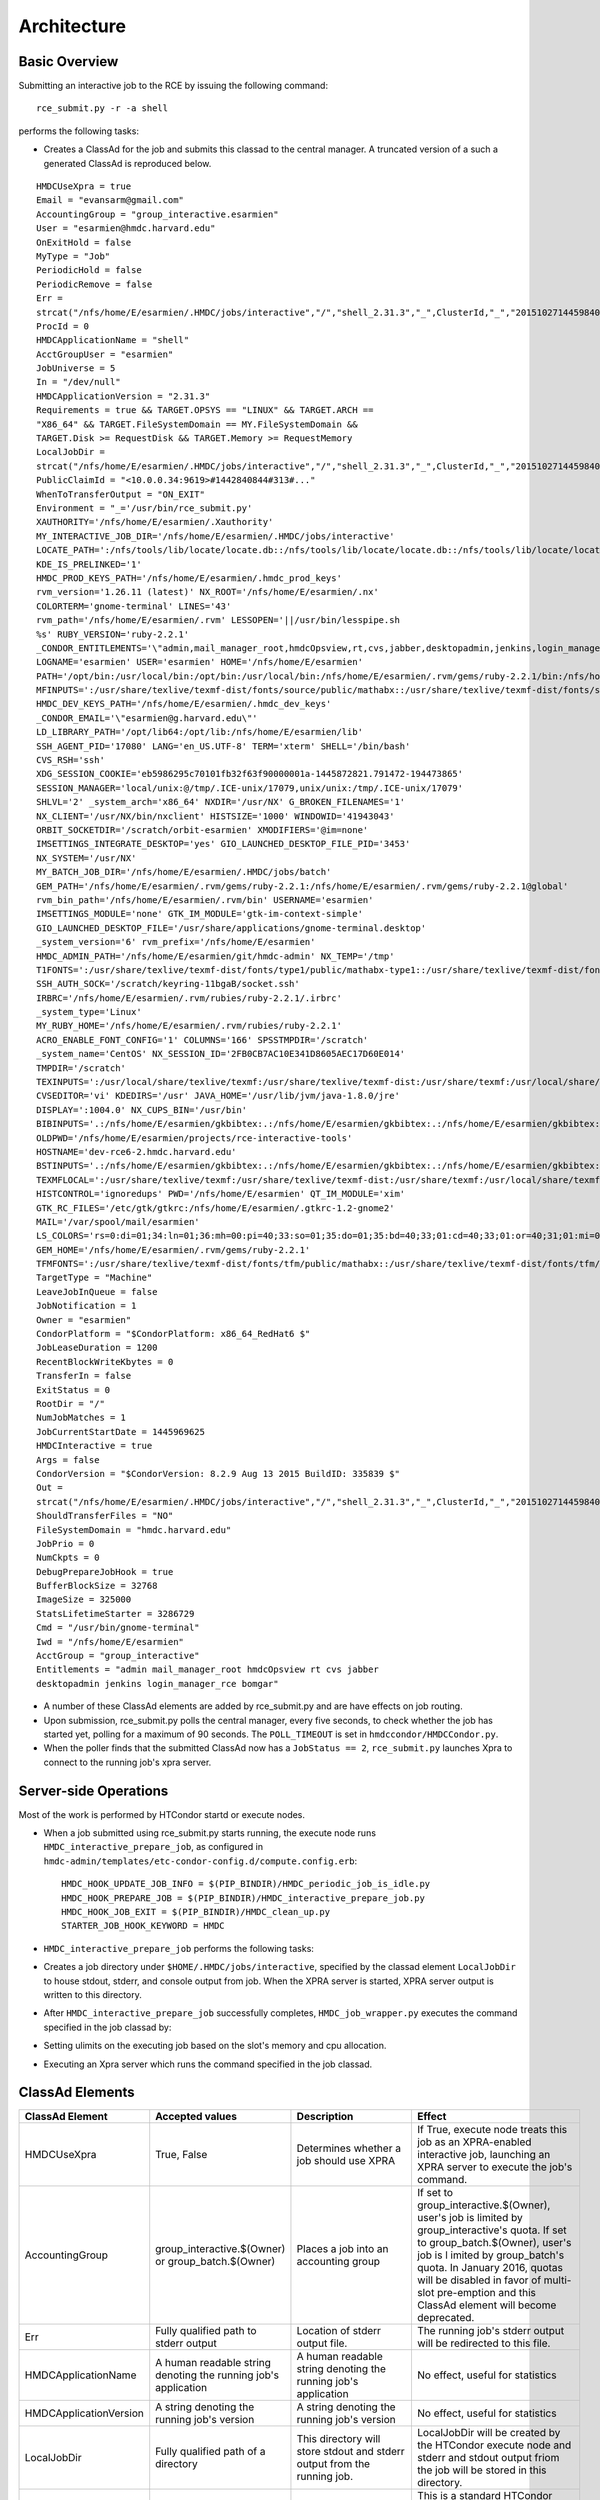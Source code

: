 Architecture
============

Basic Overview
---------------
Submitting an interactive job to the RCE by issuing the following
command::

  rce_submit.py -r -a shell

performs the following tasks:

* Creates a ClassAd for the job and submits this classad to the central
  manager. A truncated version of a such a generated ClassAd is
  reproduced below.

::

  HMDCUseXpra = true
  Email = "evansarm@gmail.com"
  AccountingGroup = "group_interactive.esarmien"
  User = "esarmien@hmdc.harvard.edu"
  OnExitHold = false
  MyType = "Job"
  PeriodicHold = false
  PeriodicRemove = false
  Err =
  strcat("/nfs/home/E/esarmien/.HMDC/jobs/interactive","/","shell_2.31.3","_",ClusterId,"_","201510271445984022","/err.txt")
  ProcId = 0
  HMDCApplicationName = "shell"
  AcctGroupUser = "esarmien"
  JobUniverse = 5
  In = "/dev/null"
  HMDCApplicationVersion = "2.31.3"
  Requirements = true && TARGET.OPSYS == "LINUX" && TARGET.ARCH ==
  "X86_64" && TARGET.FileSystemDomain == MY.FileSystemDomain &&
  TARGET.Disk >= RequestDisk && TARGET.Memory >= RequestMemory
  LocalJobDir =
  strcat("/nfs/home/E/esarmien/.HMDC/jobs/interactive","/","shell_2.31.3","_",ClusterId,"_","201510271445984022")
  PublicClaimId = "<10.0.0.34:9619>#1442840844#313#..."
  WhenToTransferOutput = "ON_EXIT"
  Environment = "_='/usr/bin/rce_submit.py'
  XAUTHORITY='/nfs/home/E/esarmien/.Xauthority'
  MY_INTERACTIVE_JOB_DIR='/nfs/home/E/esarmien/.HMDC/jobs/interactive'
  LOCATE_PATH=':/nfs/tools/lib/locate/locate.db::/nfs/tools/lib/locate/locate.db::/nfs/tools/lib/locate/locate.db'
  KDE_IS_PRELINKED='1'
  HMDC_PROD_KEYS_PATH='/nfs/home/E/esarmien/.hmdc_prod_keys'
  rvm_version='1.26.11 (latest)' NX_ROOT='/nfs/home/E/esarmien/.nx'
  COLORTERM='gnome-terminal' LINES='43'
  rvm_path='/nfs/home/E/esarmien/.rvm' LESSOPEN='||/usr/bin/lesspipe.sh
  %s' RUBY_VERSION='ruby-2.2.1'
  _CONDOR_ENTITLEMENTS='\"admin,mail_manager_root,hmdcOpsview,rt,cvs,jabber,desktopadmin,jenkins,login_manager_rce,bomgar\"'
  LOGNAME='esarmien' USER='esarmien' HOME='/nfs/home/E/esarmien'
  PATH='/opt/bin:/usr/local/bin:/opt/bin:/usr/local/bin:/nfs/home/E/esarmien/.rvm/gems/ruby-2.2.1/bin:/nfs/home/E/esarmien/.rvm/gems/ruby-2.2.1@global/bin:/nfs/home/E/esarmien/.rvm/rubies/ruby-2.2.1/bin:/opt/bin:/usr/local/bin:/usr/local/sbin:/usr/local/bin:/usr/sbin:/usr/bin:/sbin:/bin:/bin:/usr/bin:/usr/X11R6/bin:/usr/local/HMDC/sbin:/usr/local/HMDC/bin:/nfs/home/E/esarmien/bin:/nfs/home/E/esarmien/.rvm/bin:/nfs/home/E/esarmien/.rvm/bin:/nfs/home/E/esarmien/.rvm/bin:/nfs/home/E/esarmien/bin:/usr/local/HMDC/sbin:/usr/local/HMDC/bin:/nfs/home/E/esarmien/bin:/usr/local/HMDC/sbin:/usr/local/HMDC/bin:/nfs/home/E/esarmien/bin:/nfs/home/E/esarmien/.rvm/bin:/nfs/home/E/esarmien/.rvm/bin:/nfs/home/E/esarmien/.rvm/bin'
  MFINPUTS=':/usr/share/texlive/texmf-dist/fonts/source/public/mathabx::/usr/share/texlive/texmf-dist/fonts/source/public/mathabx::/usr/share/texlive/texmf-dist/fonts/source/public/mathabx:'
  HMDC_DEV_KEYS_PATH='/nfs/home/E/esarmien/.hmdc_dev_keys'
  _CONDOR_EMAIL='\"esarmien@g.harvard.edu\"'
  LD_LIBRARY_PATH='/opt/lib64:/opt/lib:/nfs/home/E/esarmien/lib'
  SSH_AGENT_PID='17080' LANG='en_US.UTF-8' TERM='xterm' SHELL='/bin/bash'
  CVS_RSH='ssh'
  XDG_SESSION_COOKIE='eb5986295c70101fb32f63f90000001a-1445872821.791472-194473865'
  SESSION_MANAGER='local/unix:@/tmp/.ICE-unix/17079,unix/unix:/tmp/.ICE-unix/17079'
  SHLVL='2' _system_arch='x86_64' NXDIR='/usr/NX' G_BROKEN_FILENAMES='1'
  NX_CLIENT='/usr/NX/bin/nxclient' HISTSIZE='1000' WINDOWID='41943043'
  ORBIT_SOCKETDIR='/scratch/orbit-esarmien' XMODIFIERS='@im=none'
  IMSETTINGS_INTEGRATE_DESKTOP='yes' GIO_LAUNCHED_DESKTOP_FILE_PID='3453'
  NX_SYSTEM='/usr/NX'
  MY_BATCH_JOB_DIR='/nfs/home/E/esarmien/.HMDC/jobs/batch'
  GEM_PATH='/nfs/home/E/esarmien/.rvm/gems/ruby-2.2.1:/nfs/home/E/esarmien/.rvm/gems/ruby-2.2.1@global'
  rvm_bin_path='/nfs/home/E/esarmien/.rvm/bin' USERNAME='esarmien'
  IMSETTINGS_MODULE='none' GTK_IM_MODULE='gtk-im-context-simple'
  GIO_LAUNCHED_DESKTOP_FILE='/usr/share/applications/gnome-terminal.desktop'
  _system_version='6' rvm_prefix='/nfs/home/E/esarmien'
  HMDC_ADMIN_PATH='/nfs/home/E/esarmien/git/hmdc-admin' NX_TEMP='/tmp'
  T1FONTS=':/usr/share/texlive/texmf-dist/fonts/type1/public/mathabx-type1::/usr/share/texlive/texmf-dist/fonts/type1/public/mathabx-type1::/usr/share/texlive/texmf-dist/fonts/type1/public/mathabx-type1:'
  SSH_AUTH_SOCK='/scratch/keyring-11bgaB/socket.ssh'
  IRBRC='/nfs/home/E/esarmien/.rvm/rubies/ruby-2.2.1/.irbrc'
  _system_type='Linux'
  MY_RUBY_HOME='/nfs/home/E/esarmien/.rvm/rubies/ruby-2.2.1'
  ACRO_ENABLE_FONT_CONFIG='1' COLUMNS='166' SPSSTMPDIR='/scratch'
  _system_name='CentOS' NX_SESSION_ID='2FB0CB7AC10E341D8605AEC17D60E014'
  TMPDIR='/scratch'
  TEXINPUTS=':/usr/local/share/texlive/texmf:/usr/share/texlive/texmf-dist:/usr/share/texmf:/usr/local/share/texmf/hmdc/misc:/usr/share/texlive/texmf-dist/tex/latex/powerdot:/usr/local/share/texmf/hmdc/imsart:/usr/share/texlive/texmf-dist/tex/generic/mathabx::/usr/local/share/texlive/texmf:/usr/share/texlive/texmf-dist:/usr/share/texmf:/usr/local/share/texmf/hmdc/misc:/usr/share/texlive/texmf-dist/tex/latex/powerdot:/usr/local/share/texmf/hmdc/imsart:/usr/share/texlive/texmf-dist/tex/generic/mathabx::/usr/local/share/texlive/texmf:/usr/share/texlive/texmf-dist:/usr/share/texmf:/usr/local/share/texmf/hmdc/misc:/usr/share/texlive/texmf-dist/tex/latex/powerdot:/usr/local/share/texmf/hmdc/imsart:/usr/share/texlive/texmf-dist/tex/generic/mathabx::/usr/share/texmf/tex/latex/ppower4:/usr/lib/R/share/texmf:/usr/share/latex2html/texinputs::/usr/share/texmf/tex/latex/ppower4:/usr/lib/R/share/texmf:/usr/share/latex2html/texinputs::/usr/share/texmf/tex/latex/ppower4:/usr/lib/R/share/texmf:/usr/share/latex2html/texinputs:'
  CVSEDITOR='vi' KDEDIRS='/usr' JAVA_HOME='/usr/lib/jvm/java-1.8.0/jre'
  DISPLAY=':1004.0' NX_CUPS_BIN='/usr/bin'
  BIBINPUTS='.:/nfs/home/E/esarmien/gkbibtex:.:/nfs/home/E/esarmien/gkbibtex:.:/nfs/home/E/esarmien/gkbibtex::'
  OLDPWD='/nfs/home/E/esarmien/projects/rce-interactive-tools'
  HOSTNAME='dev-rce6-2.hmdc.harvard.edu'
  BSTINPUTS='.:/nfs/home/E/esarmien/gkbibtex:.:/nfs/home/E/esarmien/gkbibtex:.:/nfs/home/E/esarmien/gkbibtex::'
  TEXMFLOCAL=':/usr/share/texlive/texmf:/usr/share/texlive/texmf-dist:/usr/share/texmf:/usr/local/share/texmf::/usr/share/texlive/texmf:/usr/share/texlive/texmf-dist:/usr/share/texmf:/usr/local/share/texmf::/usr/share/texlive/texmf:/usr/share/texlive/texmf-dist:/usr/share/texmf:/usr/local/share/texmf:'
  HISTCONTROL='ignoredups' PWD='/nfs/home/E/esarmien' QT_IM_MODULE='xim'
  GTK_RC_FILES='/etc/gtk/gtkrc:/nfs/home/E/esarmien/.gtkrc-1.2-gnome2'
  MAIL='/var/spool/mail/esarmien'
  LS_COLORS='rs=0:di=01;34:ln=01;36:mh=00:pi=40;33:so=01;35:do=01;35:bd=40;33;01:cd=40;33;01:or=40;31;01:mi=01;05;37;41:su=37;41:sg=30;43:ca=30;41:tw=30;42:ow=34;42:st=37;44:ex=01;32:*.tar=01;31:*.tgz=01;31:*.arj=01;31:*.taz=01;31:*.lzh=01;31:*.lzma=01;31:*.tlz=01;31:*.txz=01;31:*.zip=01;31:*.z=01;31:*.Z=01;31:*.dz=01;31:*.gz=01;31:*.lz=01;31:*.xz=01;31:*.bz2=01;31:*.tbz=01;31:*.tbz2=01;31:*.bz=01;31:*.tz=01;31:*.deb=01;31:*.rpm=01;31:*.jar=01;31:*.rar=01;31:*.ace=01;31:*.zoo=01;31:*.cpio=01;31:*.7z=01;31:*.rz=01;31:*.jpg=01;35:*.jpeg=01;35:*.gif=01;35:*.bmp=01;35:*.pbm=01;35:*.pgm=01;35:*.ppm=01;35:*.tga=01;35:*.xbm=01;35:*.xpm=01;35:*.tif=01;35:*.tiff=01;35:*.png=01;35:*.svg=01;35:*.svgz=01;35:*.mng=01;35:*.pcx=01;35:*.mov=01;35:*.mpg=01;35:*.mpeg=01;35:*.m2v=01;35:*.mkv=01;35:*.ogm=01;35:*.mp4=01;35:*.m4v=01;35:*.mp4v=01;35:*.vob=01;35:*.qt=01;35:*.nuv=01;35:*.wmv=01;35:*.asf=01;35:*.rm=01;35:*.rmvb=01;35:*.flc=01;35:*.avi=01;35:*.fli=01;35:*.flv=01;35:*.gl=01;35:*.dl=01;35:*.xcf=01;35:*.xwd=01;35:*.yuv=01;35:*.cgm=01;35:*.emf=01;35:*.axv=01;35:*.anx=01;35:*.ogv=01;35:*.ogx=01;35:*.aac=01;36:*.au=01;36:*.flac=01;36:*.mid=01;36:*.midi=01;36:*.mka=01;36:*.mp3=01;36:*.mpc=01;36:*.ogg=01;36:*.ra=01;36:*.wav=01;36:*.axa=01;36:*.oga=01;36:*.spx=01;36:*.xspf=01;36:'
  GEM_HOME='/nfs/home/E/esarmien/.rvm/gems/ruby-2.2.1'
  TFMFONTS=':/usr/share/texlive/texmf-dist/fonts/tfm/public/mathabx::/usr/share/texlive/texmf-dist/fonts/tfm/public/mathabx::/usr/share/texlive/texmf-dist/fonts/tfm/public/mathabx:'"
  TargetType = "Machine"
  LeaveJobInQueue = false
  JobNotification = 1
  Owner = "esarmien"
  CondorPlatform = "$CondorPlatform: x86_64_RedHat6 $"
  JobLeaseDuration = 1200
  RecentBlockWriteKbytes = 0
  TransferIn = false
  ExitStatus = 0
  RootDir = "/"
  NumJobMatches = 1
  JobCurrentStartDate = 1445969625
  HMDCInteractive = true
  Args = false
  CondorVersion = "$CondorVersion: 8.2.9 Aug 13 2015 BuildID: 335839 $"
  Out =
  strcat("/nfs/home/E/esarmien/.HMDC/jobs/interactive","/","shell_2.31.3","_",ClusterId,"_","201510271445984022","/out.txt")
  ShouldTransferFiles = "NO"
  FileSystemDomain = "hmdc.harvard.edu"
  JobPrio = 0
  NumCkpts = 0
  DebugPrepareJobHook = true
  BufferBlockSize = 32768
  ImageSize = 325000
  StatsLifetimeStarter = 3286729
  Cmd = "/usr/bin/gnome-terminal"
  Iwd = "/nfs/home/E/esarmien"
  AcctGroup = "group_interactive"
  Entitlements = "admin mail_manager_root hmdcOpsview rt cvs jabber
  desktopadmin jenkins login_manager_rce bomgar"

* A number of these ClassAd elements are added by rce_submit.py and are
  have effects on job routing.

* Upon submission, rce_submit.py polls the central manager, every five
  seconds, to check whether the job has started yet, polling for a
  maximum of 90 seconds. The ``POLL_TIMEOUT`` is set in
  ``hmdccondor/HMDCCondor.py``.

* When the poller finds that the submitted ClassAd now has a ``JobStatus
  == 2``, ``rce_submit.py`` launches Xpra to connect to the running
  job's xpra server.

Server-side Operations
----------------------
Most of the work is performed by HTCondor startd or execute nodes.

* When a job submitted using rce_submit.py starts running, the execute
  node runs ``HMDC_interactive_prepare_job``, as configured in
  ``hmdc-admin/templates/etc-condor-config.d/compute.config.erb``::

    HMDC_HOOK_UPDATE_JOB_INFO = $(PIP_BINDIR)/HMDC_periodic_job_is_idle.py
    HMDC_HOOK_PREPARE_JOB = $(PIP_BINDIR)/HMDC_interactive_prepare_job.py
    HMDC_HOOK_JOB_EXIT = $(PIP_BINDIR)/HMDC_clean_up.py
    STARTER_JOB_HOOK_KEYWORD = HMDC

* ``HMDC_interactive_prepare_job`` performs the following tasks:

* Creates a job directory under ``$HOME/.HMDC/jobs/interactive``,
  specified by the classad element ``LocalJobDir`` to
  house stdout, stderr, and console output from job. When the XPRA
  server is started, XPRA server output is written to this directory.

* After ``HMDC_interactive_prepare_job`` successfully completes,
  ``HMDC_job_wrapper.py`` executes the command specified in the job
  classad by:
* Setting ulimits on the executing job based on the slot's memory and
  cpu allocation.
* Executing an Xpra server which runs the command specified in the
  job classad.

ClassAd Elements
----------------

+------------------------+-----------------------------------------------------------------+--------------------------------------------------------------------------+--------------------------------------------------------------------------------------------------------------------------------------------------------------------------------------------------------------------------------------------------------------------------------------------------------------+
| ClassAd Element        | Accepted values                                                 | Description                                                              | Effect                                                                                                                                                                                                                                                                                                       |
+========================+=================================================================+==========================================================================+==============================================================================================================================================================================================================================================================================================================+
| HMDCUseXpra            | True, False                                                     | Determines whether a job should use XPRA                                 | If True, execute node treats this job as an XPRA-enabled interactive job, launching an XPRA server to execute the job's command.                                                                                                                                                                             |
+------------------------+-----------------------------------------------------------------+--------------------------------------------------------------------------+--------------------------------------------------------------------------------------------------------------------------------------------------------------------------------------------------------------------------------------------------------------------------------------------------------------+
| AccountingGroup        | group_interactive.$(Owner) or group_batch.$(Owner)              | Places a job into an accounting group                                    | If set to group_interactive.$(Owner), user's job is limited by group_interactive's quota. If set to group_batch.$(Owner), user's job is l imited by group_batch's quota. In January 2016, quotas will be disabled in favor of multi-slot pre-emption and this ClassAd element will become deprecated.        |
+------------------------+-----------------------------------------------------------------+--------------------------------------------------------------------------+--------------------------------------------------------------------------------------------------------------------------------------------------------------------------------------------------------------------------------------------------------------------------------------------------------------+
| Err                    | Fully qualified path to stderr output                           | Location of stderr output file.                                          | The running job's stderr output will be redirected to this file.                                                                                                                                                                                                                                             |
+------------------------+-----------------------------------------------------------------+--------------------------------------------------------------------------+--------------------------------------------------------------------------------------------------------------------------------------------------------------------------------------------------------------------------------------------------------------------------------------------------------------+
| HMDCApplicationName    | A human readable string denoting the running job's application  | A human readable string denoting the running job's application           | No effect, useful for statistics                                                                                                                                                                                                                                                                             |
+------------------------+-----------------------------------------------------------------+--------------------------------------------------------------------------+--------------------------------------------------------------------------------------------------------------------------------------------------------------------------------------------------------------------------------------------------------------------------------------------------------------+
| HMDCApplicationVersion | A string denoting the running job's version                     | A string denoting the running job's version                              | No effect, useful for statistics                                                                                                                                                                                                                                                                             |
+------------------------+-----------------------------------------------------------------+--------------------------------------------------------------------------+--------------------------------------------------------------------------------------------------------------------------------------------------------------------------------------------------------------------------------------------------------------------------------------------------------------+
| LocalJobDir            | Fully qualified path of a directory                             | This directory will store stdout and stderr output from the running job. | LocalJobDir will be created by the HTCondor execute node and stderr and stdout output friom the job will be stored in this directory.                                                                                                                                                                        |
+------------------------+-----------------------------------------------------------------+--------------------------------------------------------------------------+--------------------------------------------------------------------------------------------------------------------------------------------------------------------------------------------------------------------------------------------------------------------------------------------------------------+
| Environment            | A string of x=y pairs separated by spaces the job's environment | The job's environment                                                    | This is a standard HTCondor ClassAd element populated by rce_submit.py with the user's shell environment, subtracting GNOME and DBUS environment variables.                                                                                                                                                  |
+------------------------+-----------------------------------------------------------------+--------------------------------------------------------------------------+--------------------------------------------------------------------------------------------------------------------------------------------------------------------------------------------------------------------------------------------------------------------------------------------------------------+
| HMDCInteractive        | True, False                                                     | Determines whether a job should be treated as an interactive job         | HMDCInteractive, when set to True, influences a number of HTCondor policy decisions:                                                                                                                                                                                                                         |
+------------------------+-----------------------------------------------------------------+--------------------------------------------------------------------------+--------------------------------------------------------------------------------------------------------------------------------------------------------------------------------------------------------------------------------------------------------------------------------------------------------------+
| Entitlements           | A string of entitlements separated by spaces                    | The user's eduPersonEntitlements                                         | Entitlements is populated by rce_submit.py by querying LDAP, or, when using condor_submit, through the environment varaible ``$_CONDOR_ENTITLEMENTS ``created by ``/etc/profile.d/Condor_group.sh`` or ``/etc/profile.d/Condor_group.csh``                                                                   |
+------------------------+-----------------------------------------------------------------+--------------------------------------------------------------------------+--------------------------------------------------------------------------------------------------------------------------------------------------------------------------------------------------------------------------------------------------------------------------------------------------------------+
| Out                    | Fully qualified path to stdout output                           | Location of stdout output file                                           | The running job's stdout output will be redirected to this file.                                                                                                                                                                                                                                             |
+------------------------+-----------------------------------------------------------------+--------------------------------------------------------------------------+--------------------------------------------------------------------------------------------------------------------------------------------------------------------------------------------------------------------------------------------------------------------------------------------------------------+
